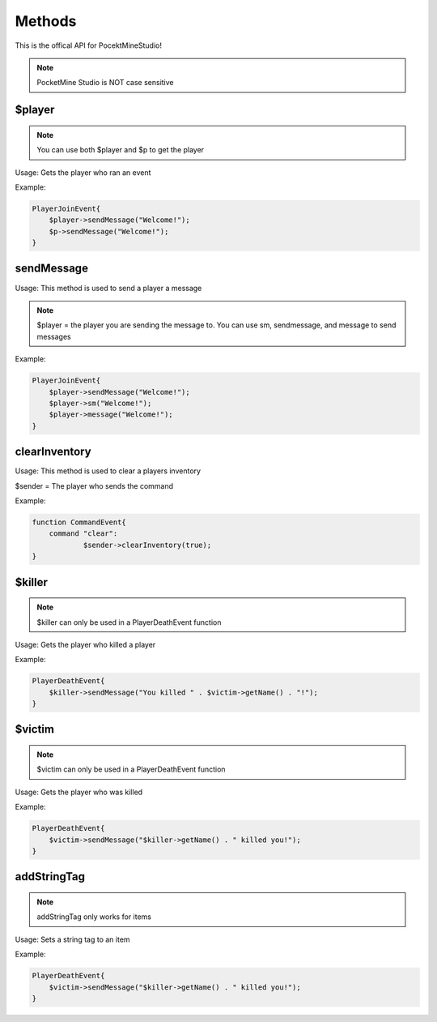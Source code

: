 Methods
========

This is the offical API for PocektMineStudio!

.. note::

    PocketMine Studio is NOT case sensitive

$player
--------

.. note::

    You can use both $player and $p to get the player

Usage: Gets the player who ran an event

Example:

.. code-block:: sh

  PlayerJoinEvent{
      $player->sendMessage("Welcome!");
      $p->sendMessage("Welcome!");
  }
  
sendMessage
----------

Usage: This method is used to send a player a message

.. note::

    $player = the player you are sending the message to. You can use sm, sendmessage, and message to send messages

Example:

.. code-block:: sh

  PlayerJoinEvent{
      $player->sendMessage("Welcome!");
      $player->sm("Welcome!");
      $player->message("Welcome!");
  }

clearInventory
----------

Usage: This method is used to clear a players inventory

$sender = The player who sends the command

Example:

.. code-block:: sh

  function CommandEvent{
      command "clear":
              $sender->clearInventory(true);
  }

$killer
-------

.. note::

    $killer can only be used in a PlayerDeathEvent function

Usage: Gets the player who killed a player

Example:

.. code-block:: sh

  PlayerDeathEvent{
      $killer->sendMessage("You killed " . $victim->getName() . "!");
  }
  
$victim
-------

.. note::

    $victim can only be used in a PlayerDeathEvent function

Usage: Gets the player who was killed

Example:

.. code-block:: sh

  PlayerDeathEvent{
      $victim->sendMessage("$killer->getName() . " killed you!");
  }
  
addStringTag
-------

.. note::

    addStringTag only works for items

Usage: Sets a string tag to an item

Example:

.. code-block:: sh

  PlayerDeathEvent{
      $victim->sendMessage("$killer->getName() . " killed you!");
  }

